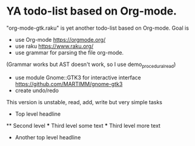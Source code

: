* YA todo-list based on Org-mode.
"org-mode-gtk.raku" is yet another todo-list based on Org-mode.
Goal is
- use Org-mode https://orgmode.org/
- use raku https://www.raku.org/
- use grammar for parsing the file org-mode.
(Grammar works but AST doesn't work, so I use demo_procedural_read)
- use module Gnome::GTK3 for interactive interface https://github.com/MARTIMM/gnome-gtk3
- create undo/redo

This version is unstable, read, add, write but very simple tasks 
 * Top level headline
 ** Second level
 *** Third level
     some text
 *** Third level
     more text
 * Another top level headline
